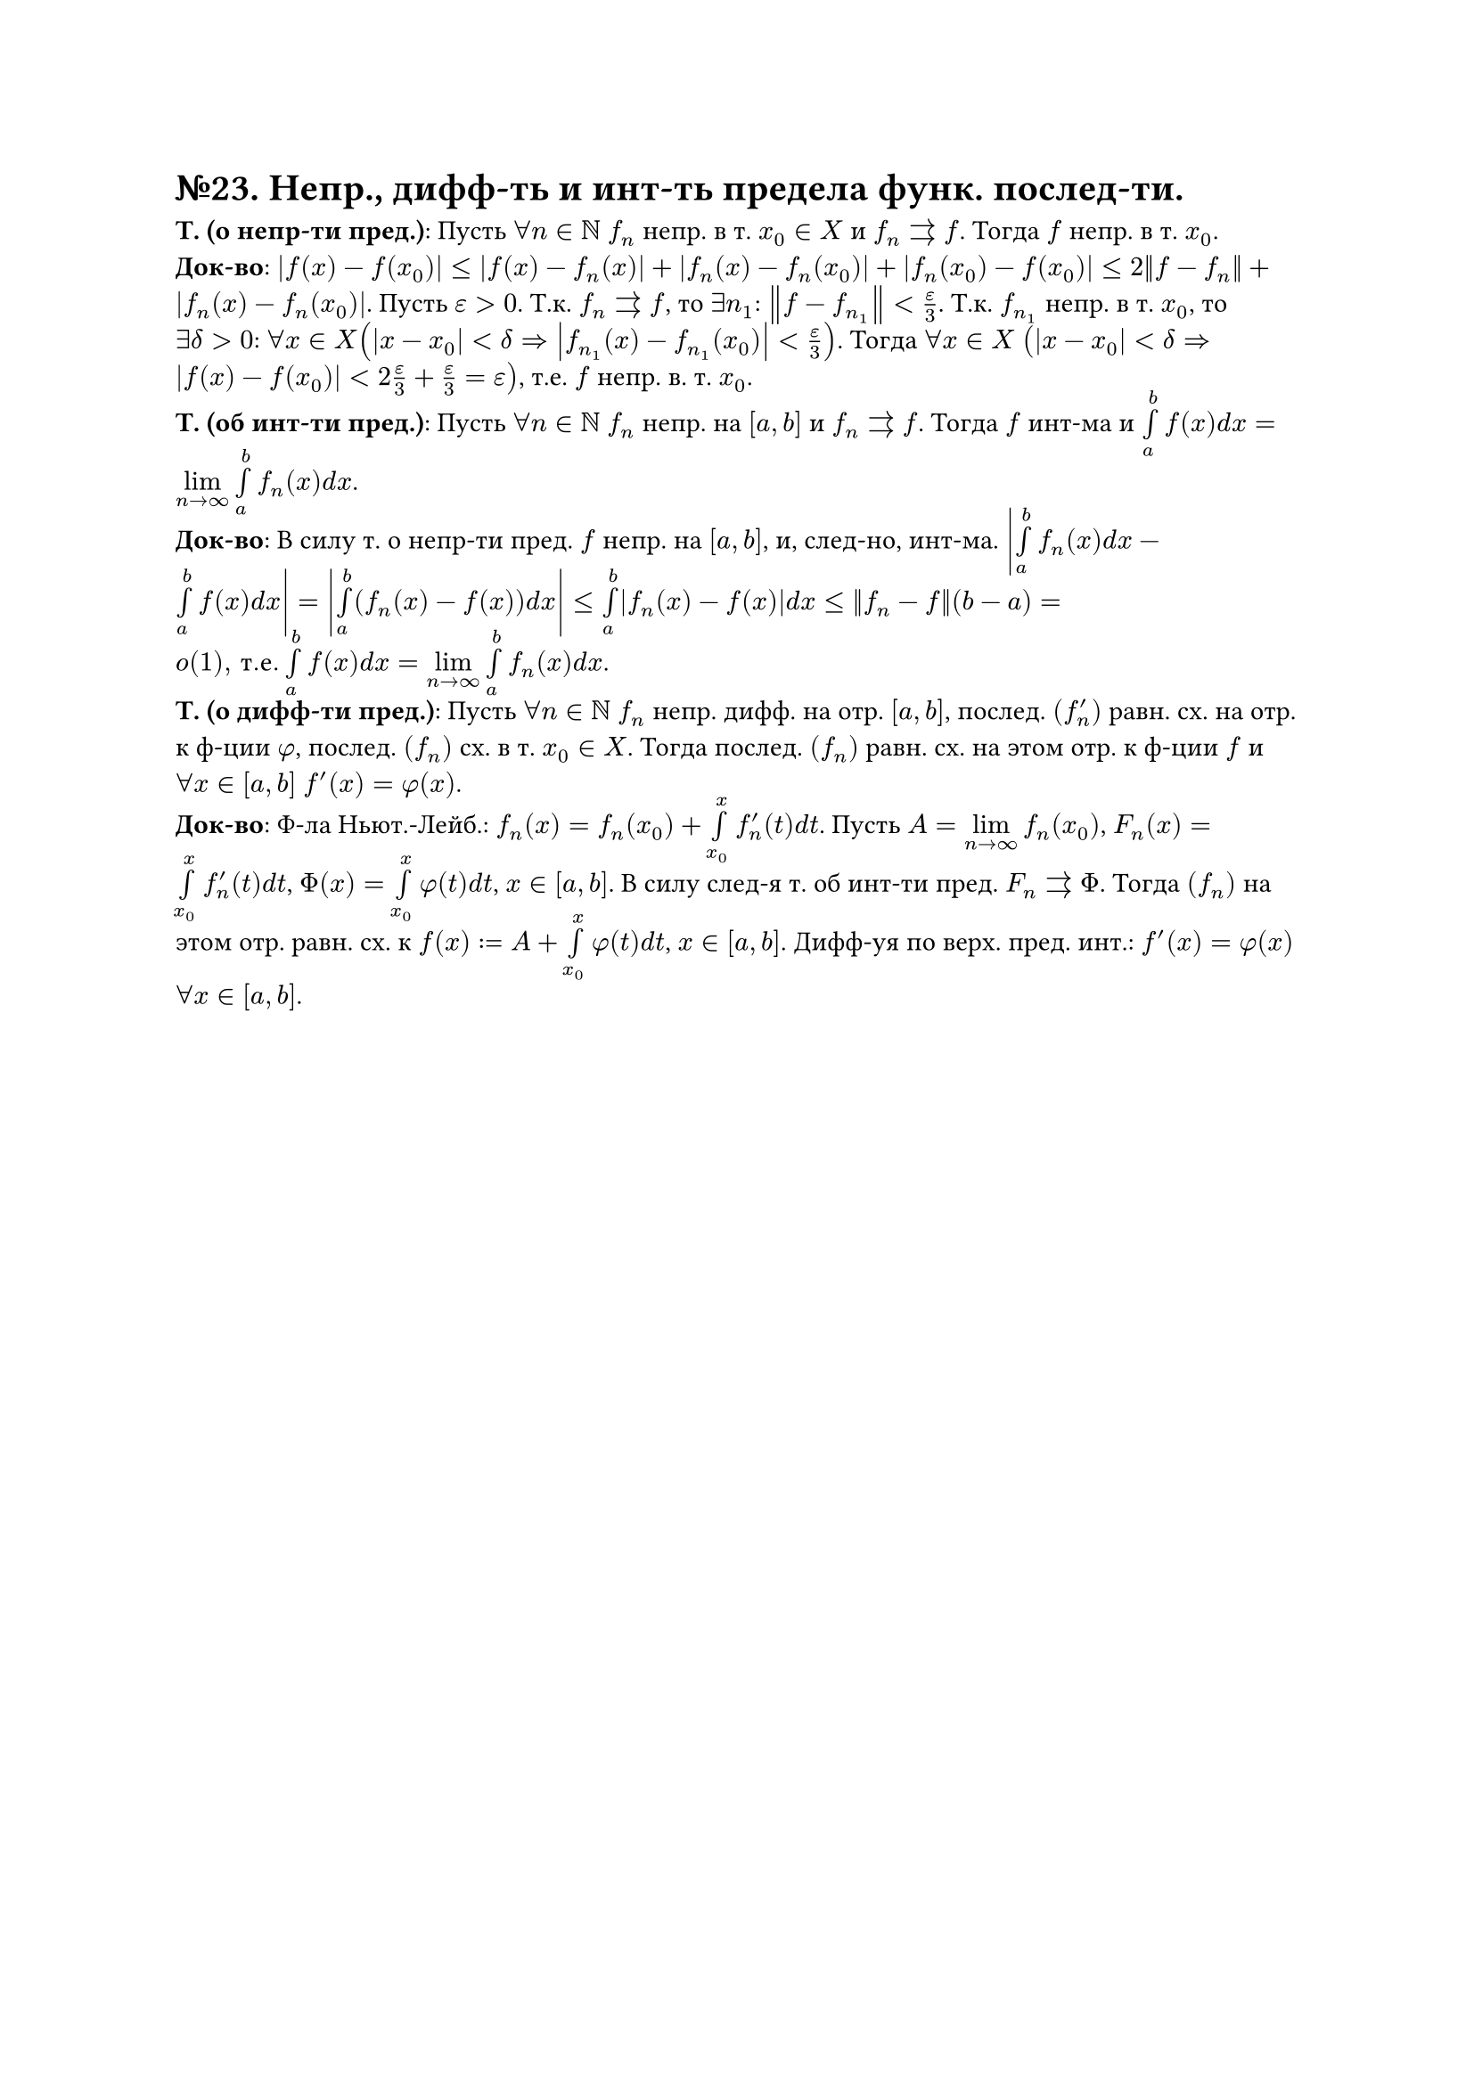 = №23. Непр., дифф-ть и инт-ть предела функ. послед-ти.

*Т. (о непр-ти пред.)*: Пусть $forall n in NN$ $f_n$ непр. в т. $x_0 in X$ и $f_n arrows f$. Тогда $f$ непр. в т. $x_0$.\
*Док-во*: $abs(f(x) - f(x_0)) <= abs(f(x) - f_n (x)) + abs(f_n (x) - f_n (x_0)) + abs(f_n (x_0) - f(x_0)) <= 2norm(f - f_n) + abs(f_n (x) - f_n (x_0))$. 
Пусть $epsilon > 0$. Т.к. $f_n arrows f$, то $exists n_1$: $norm(f - f_(n_1)) < epsilon/3$. 
Т.к. $f_(n_1)$ непр. в т. $x_0$, то $exists delta > 0$: $forall x in X (abs(x-x_0)<delta => abs(f_(n_1) (x) - f_(n_1) (x_0)) < epsilon/3)$.
Тогда $forall x in X$ $(abs(x-x_0) < delta => abs(f(x) - f(x_0)) < 2epsilon/3 + epsilon/3 = epsilon)$, т.е. $f$ непр. в. т. $x_0$.\
*Т. (об инт-ти пред.)*: Пусть $forall n in NN$ $f_n$ непр. на $[a, b]$ и $f_n arrows f$. 
Тогда $f$ инт-ма и $limits(integral)_(a)^(b) f(x) d x = limits(lim)_(n -> infinity) limits(integral)_(a)^(b) f_n (x) d x$.\
*Док-во*: В силу т. о непр-ти пред. $f$ непр. на $[a, b]$, и, след-но, инт-ма. 
$abs(limits(integral)_(a)^(b) f_n (x) d x - limits(integral)_(a)^(b) f(x) d x) = abs(limits(integral)_(a)^(b) (f_n (x) - f(x)) d x) <=
limits(integral)_(a)^(b) abs(f_n (x) - f(x)) d x <= norm(f_n - f)(b - a) = o(1)", т.е." limits(integral)_(a)^(b) f(x) d x = limits(lim)_(n -> infinity) limits(integral)_(a)^(b) f_n (x) d x$.\
*Т. (о дифф-ти пред.)*: Пусть $forall n in NN$ $f_n$ непр. дифф. на отр. $[a, b]$, послед. $(f_n^(prime))$ равн. сх. на отр. к ф-ции $phi$, послед. $(f_n)$ сх. в т. $x_0 in X$.
Тогда послед. $(f_n)$ равн. сх. на этом отр. к ф-ции $f$ и $forall x in [a, b]$ $f^(prime) (x) = phi(x)$.\
*Док-во*: Ф-ла Ньют.-Лейб.: $f_n (x) = f_n (x_0) + limits(integral)_(x_0)^(x) f_n^(prime) (t) d t$.
Пусть $A = limits(lim)_(n->infinity) f_n (x_0)$, $F_n (x) = limits(integral)_(x_0)^(x) f_n^(prime) (t) d t$, $Phi(x) = limits(integral)_(x_0)^(x) phi(t) d t$, $x in [a, b]$.
В силу след-я т. об инт-ти пред. $F_n arrows Phi$. Тогда $(f_n)$ на этом отр. равн. сх. к $f(x) := A + limits(integral)_(x_0)^(x) phi(t) d t$, $x in [a, b]$.
Дифф-уя по верх. пред. инт.: $f^(prime) (x) = phi(x)$ $forall x in [a, b]$.
